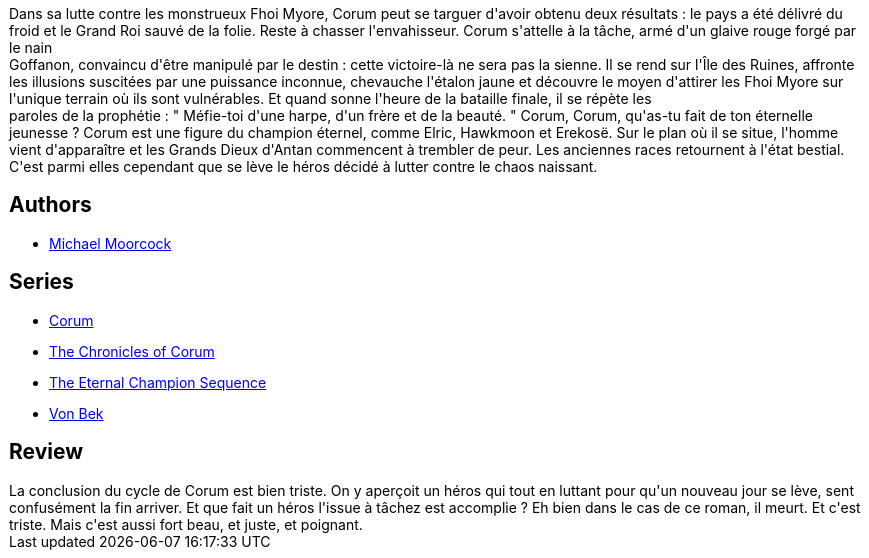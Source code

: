 :jbake-type: post
:jbake-status: published
:jbake-title: Le Glaive et l'Étalon (Corum #6)
:jbake-tags:  combat, mort, quête,_année_2019,_mois_août,_note_4,rayon-imaginaire,read
:jbake-date: 2019-08-10
:jbake-depth: ../../
:jbake-uri: goodreads/books/9782266151542.adoc
:jbake-bigImage: https://i.gr-assets.com/images/S/compressed.photo.goodreads.com/books/1442003270l/26367682._SY160_.jpg
:jbake-smallImage: https://i.gr-assets.com/images/S/compressed.photo.goodreads.com/books/1442003270l/26367682._SY75_.jpg
:jbake-source: https://www.goodreads.com/book/show/26367682
:jbake-style: goodreads goodreads-book

++++
<div class="book-description">
Dans sa lutte contre les monstrueux Fhoi Myore, Corum peut se targuer d'avoir obtenu deux résultats : le pays a été délivré du froid et le Grand Roi sauvé de la folie. Reste à chasser l'envahisseur. Corum s'attelle à la tâche, armé d'un glaive rouge forgé par le nain<br />Goffanon, convaincu d'être manipulé par le destin : cette victoire-là ne sera pas la sienne. Il se rend sur l'Île des Ruines, affronte les illusions suscitées par une puissance inconnue, chevauche l'étalon jaune et découvre le moyen d'attirer les Fhoi Myore sur l'unique terrain où ils sont vulnérables. Et quand sonne l'heure de la bataille finale, il se répète les<br />paroles de la prophétie : " Méfie-toi d'une harpe, d'un frère et de la beauté. " Corum, Corum, qu'as-tu fait de ton éternelle jeunesse ? Corum est une figure du champion éternel, comme Elric, Hawkmoon et Erekosë. Sur le plan où il se situe, l'homme vient d'apparaître et les Grands Dieux d'Antan commencent à trembler de peur. Les anciennes races retournent à l'état bestial. C'est parmi elles cependant que se lève le héros décidé à lutter contre le chaos naissant.
</div>
++++


## Authors
* link:../authors/16939.html[Michael Moorcock]

## Series
* link:../series/Corum.html[Corum]
* link:../series/The_Chronicles_of_Corum.html[The Chronicles of Corum]
* link:../series/The_Eternal_Champion_Sequence.html[The Eternal Champion Sequence]
* link:../series/Von_Bek.html[Von Bek]

## Review

++++
La conclusion du cycle de Corum est bien triste. On y aperçoit un héros qui tout en luttant pour qu'un nouveau jour se lève, sent confusément la fin arriver. Et que fait un héros l'issue à tâchez est accomplie ? Eh bien dans le cas de ce roman, il meurt. Et c'est triste. Mais c'est aussi fort beau, et juste, et poignant.
++++